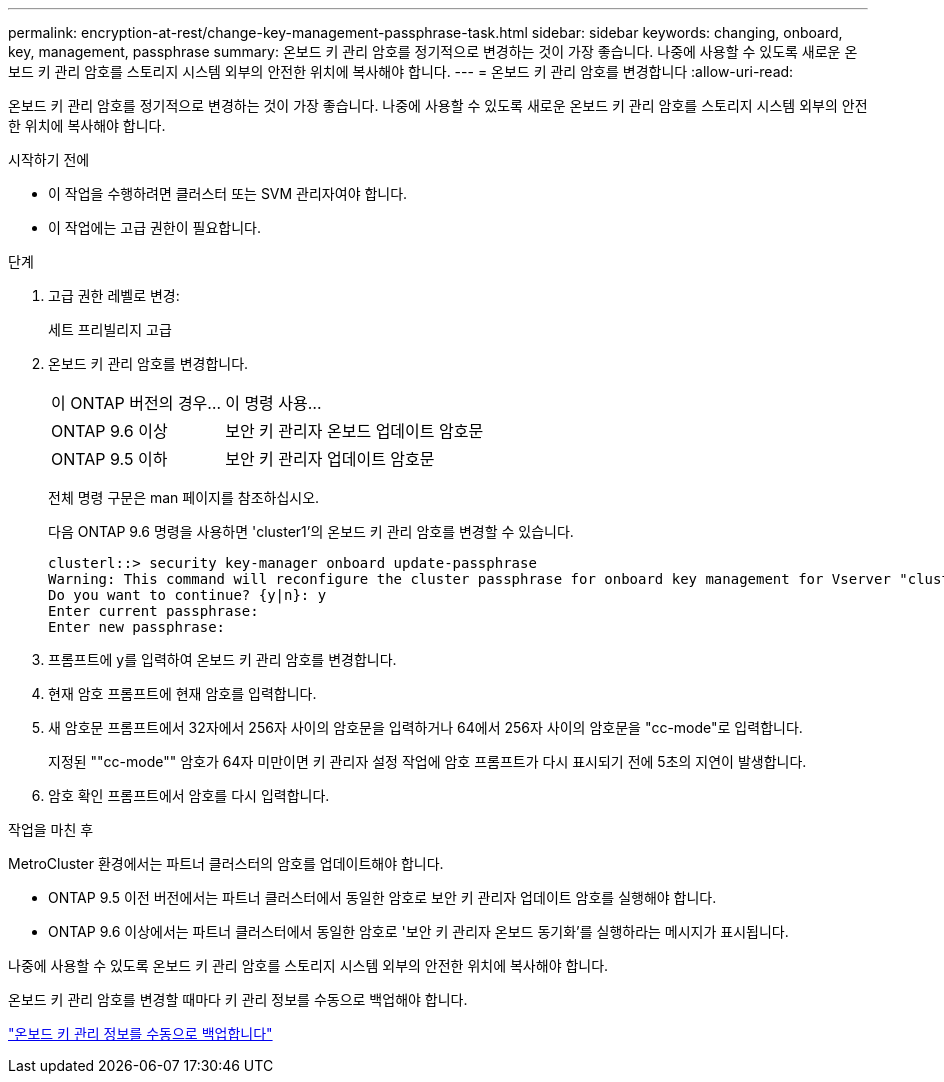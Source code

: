 ---
permalink: encryption-at-rest/change-key-management-passphrase-task.html 
sidebar: sidebar 
keywords: changing, onboard, key, management, passphrase 
summary: 온보드 키 관리 암호를 정기적으로 변경하는 것이 가장 좋습니다. 나중에 사용할 수 있도록 새로운 온보드 키 관리 암호를 스토리지 시스템 외부의 안전한 위치에 복사해야 합니다. 
---
= 온보드 키 관리 암호를 변경합니다
:allow-uri-read: 


[role="lead"]
온보드 키 관리 암호를 정기적으로 변경하는 것이 가장 좋습니다. 나중에 사용할 수 있도록 새로운 온보드 키 관리 암호를 스토리지 시스템 외부의 안전한 위치에 복사해야 합니다.

.시작하기 전에
* 이 작업을 수행하려면 클러스터 또는 SVM 관리자여야 합니다.
* 이 작업에는 고급 권한이 필요합니다.


.단계
. 고급 권한 레벨로 변경:
+
세트 프리빌리지 고급

. 온보드 키 관리 암호를 변경합니다.
+
[cols="25,75"]
|===


| 이 ONTAP 버전의 경우... | 이 명령 사용... 


 a| 
ONTAP 9.6 이상
 a| 
보안 키 관리자 온보드 업데이트 암호문



 a| 
ONTAP 9.5 이하
 a| 
보안 키 관리자 업데이트 암호문

|===
+
전체 명령 구문은 man 페이지를 참조하십시오.

+
다음 ONTAP 9.6 명령을 사용하면 'cluster1'의 온보드 키 관리 암호를 변경할 수 있습니다.

+
[listing]
----
clusterl::> security key-manager onboard update-passphrase
Warning: This command will reconfigure the cluster passphrase for onboard key management for Vserver "cluster1".
Do you want to continue? {y|n}: y
Enter current passphrase:
Enter new passphrase:
----
. 프롬프트에 y를 입력하여 온보드 키 관리 암호를 변경합니다.
. 현재 암호 프롬프트에 현재 암호를 입력합니다.
. 새 암호문 프롬프트에서 32자에서 256자 사이의 암호문을 입력하거나 64에서 256자 사이의 암호문을 "cc-mode"로 입력합니다.
+
지정된 ""cc-mode"" 암호가 64자 미만이면 키 관리자 설정 작업에 암호 프롬프트가 다시 표시되기 전에 5초의 지연이 발생합니다.

. 암호 확인 프롬프트에서 암호를 다시 입력합니다.


.작업을 마친 후
MetroCluster 환경에서는 파트너 클러스터의 암호를 업데이트해야 합니다.

* ONTAP 9.5 이전 버전에서는 파트너 클러스터에서 동일한 암호로 보안 키 관리자 업데이트 암호를 실행해야 합니다.
* ONTAP 9.6 이상에서는 파트너 클러스터에서 동일한 암호로 '보안 키 관리자 온보드 동기화'를 실행하라는 메시지가 표시됩니다.


나중에 사용할 수 있도록 온보드 키 관리 암호를 스토리지 시스템 외부의 안전한 위치에 복사해야 합니다.

온보드 키 관리 암호를 변경할 때마다 키 관리 정보를 수동으로 백업해야 합니다.

link:backup-key-management-information-manual-task.html["온보드 키 관리 정보를 수동으로 백업합니다"]
